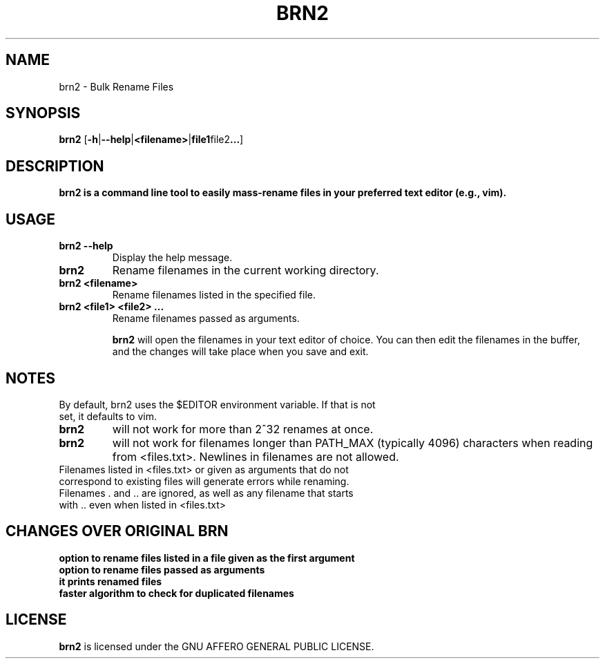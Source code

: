 .TH BRN2 1

.SH NAME
brn2 \- Bulk Rename Files

.SH SYNOPSIS
.BR brn2 " ["\-h | \-\-help | <filename> | file1 file2 ... ]

.SH DESCRIPTION
.BR "brn2 is a command line tool to easily mass-rename files in your preferred text editor (e.g., vim)."

.SH USAGE
.TP
.BR "brn2 --help"
Display the help message.

.TP
.BR brn2
Rename filenames in the current working directory.

.TP
.BR "brn2 <filename>"
Rename filenames listed in the specified file.

.TP
.BR "brn2 <file1> <file2> ..."
Rename filenames passed as arguments.

.BR brn2
will open the filenames in your text editor of choice. You can then edit the filenames in the buffer, and the changes will take place when you save and exit.

.SH NOTES
.TP
By default, brn2 uses the $EDITOR environment variable. If that is not set, it defaults to vim.

.TP
.BR brn2
will not work for more than 2^32 renames at once.

.TP
.BR brn2
will not work for filenames longer than PATH_MAX (typically 4096) characters when reading from <files.txt>. Newlines in filenames are not allowed.

.TP
Filenames listed in <files.txt> or given as arguments that do not correspond to existing files will generate errors while renaming.

.TP
Filenames . and .. are ignored, as well as any filename that starts with .. even when listed in <files.txt>

.SH CHANGES OVER ORIGINAL BRN
.TP
.BR "option to rename files listed in a file given as the first argument"

.TP
.BR "option to rename files passed as arguments"

.TP
.BR "it prints renamed files"

.TP
.BR "faster algorithm to check for duplicated filenames"

.SH LICENSE
.BR brn2
is licensed under the GNU AFFERO GENERAL PUBLIC LICENSE.

